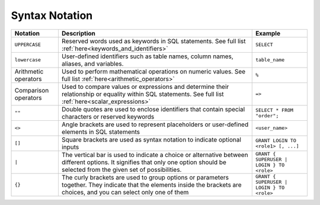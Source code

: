 .. _syntax_notation:

*************************
Syntax Notation
*************************


.. list-table:: 
    :widths: auto
    :header-rows: 1
	
    * - Notation
      - Description
      - Example
    * - ``UPPERCASE``
      - Reserved words used as keywords in SQL statements. See full list :ref:`here<keywords_and_identifiers>`	
      - ``SELECT``
    * - ``lowercase``
      - User-defined identifiers such as table names, column names, aliases, and variables.
      - ``table_name``
    * - Arithmetic operators
      - Used to perform mathematical operations on numeric values. See full list :ref:`here<arithmetic_operators>`
      - ``%``
    * - Comparison operators
      - Used to compare values or expressions and determine their relationship or equality within SQL statements. See full list :ref:`here<scalar_expressions>`
      - ``=>``
    * - ``""``
      - Double quotes are used to enclose identifiers that contain special characters or reserved keywords
      - ``SELECT * FROM "order";``
    * - ``<>``
      - Angle brackets are used to represent placeholders or user-defined elements in SQL statements
      - ``<user_name>``
    * - ``[]``
      - Square brackets are used as syntax notation to indicate optional inputs
      - ``GRANT LOGIN TO <role1> [, ...]``
    * - ``|``
      - The vertical bar is used to indicate a choice or alternative between different options. It signifies that only one option should be selected from the given set of possibilities.
      - ``GRANT { SUPERUSER | LOGIN } TO <role>``
    * - ``{}``
      - The curly brackets are used to group options or parameters together. They indicate that the elements inside the brackets are choices, and you can select only one of them
      - ``GRANT { SUPERUSER | LOGIN } TO <role>``
	    
	  

	  
	  
	  
